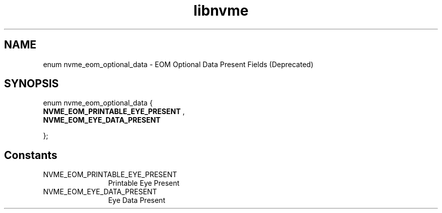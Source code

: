 .TH "libnvme" 9 "enum nvme_eom_optional_data" "April 2025" "API Manual" LINUX
.SH NAME
enum nvme_eom_optional_data \- EOM Optional Data Present Fields (Deprecated)
.SH SYNOPSIS
enum nvme_eom_optional_data {
.br
.BI "    NVME_EOM_PRINTABLE_EYE_PRESENT"
, 
.br
.br
.BI "    NVME_EOM_EYE_DATA_PRESENT"

};
.SH Constants
.IP "NVME_EOM_PRINTABLE_EYE_PRESENT" 12
Printable Eye Present
.IP "NVME_EOM_EYE_DATA_PRESENT" 12
Eye Data Present
